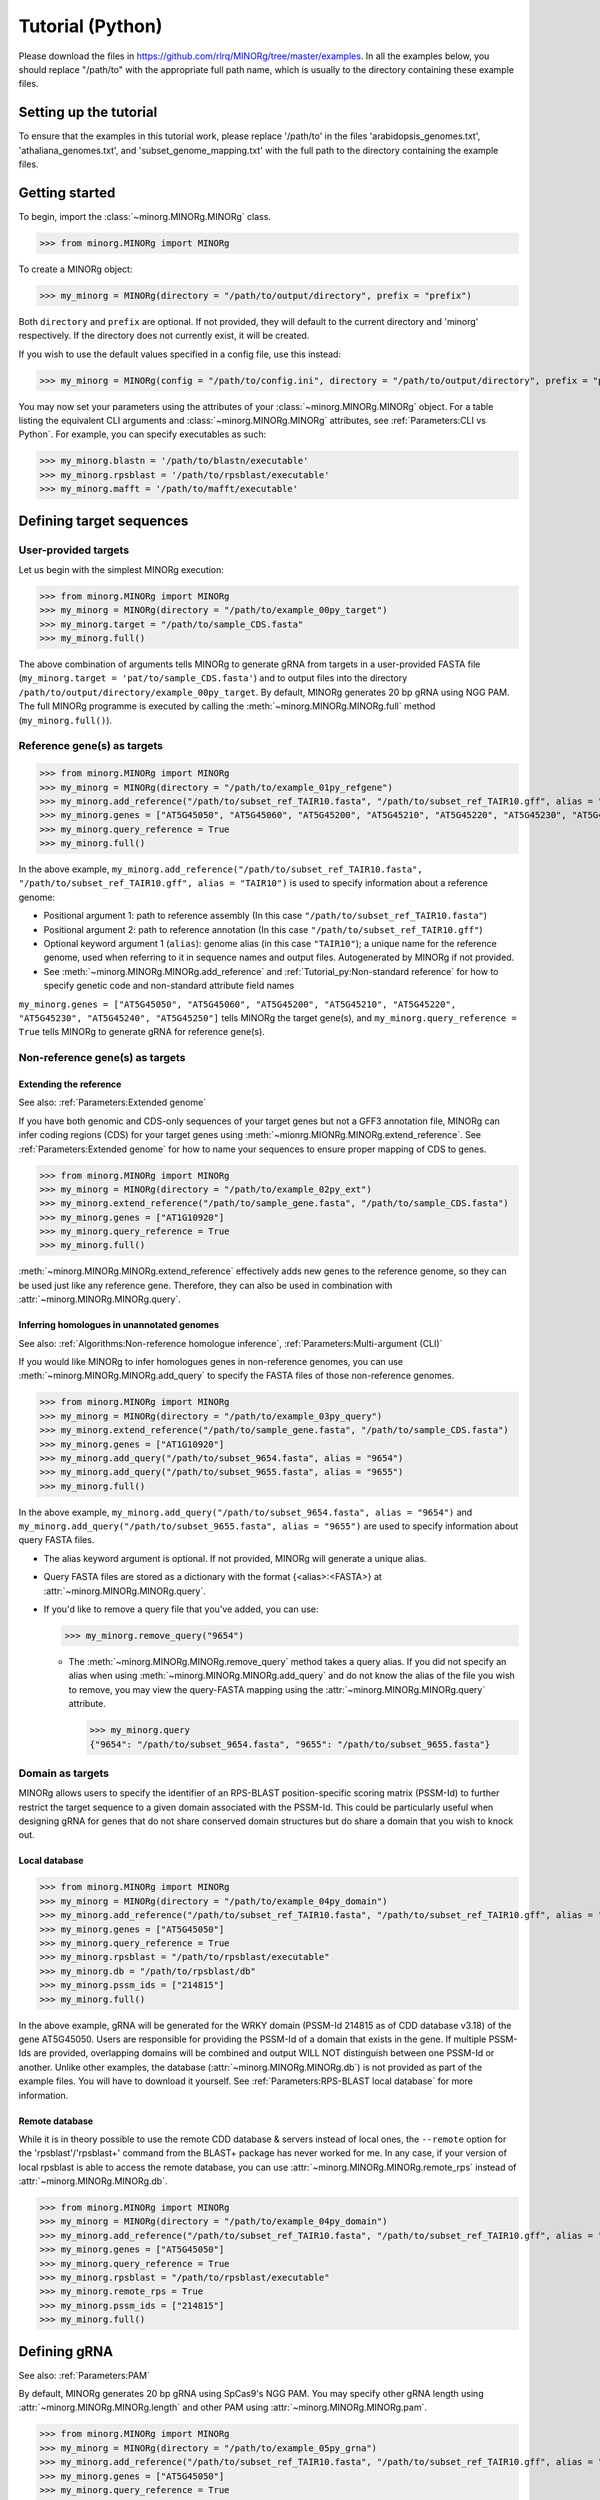 Tutorial (Python)
=================

Please download the files in https://github.com/rlrq/MINORg/tree/master/examples. In all the examples below, you should replace "/path/to" with the appropriate full path name, which is usually to the directory containing these example files.

Setting up the tutorial
~~~~~~~~~~~~~~~~~~~~~~~

To ensure that the examples in this tutorial work, please replace '/path/to' in the files 'arabidopsis_genomes.txt', 'athaliana_genomes.txt', and 'subset_genome_mapping.txt' with the full path to the directory containing the example files.


Getting started
~~~~~~~~~~~~~~~

To begin, import the :class:`~minorg.MINORg.MINORg` class.

>>> from minorg.MINORg import MINORg

To create a MINORg object:

>>> my_minorg = MINORg(directory = "/path/to/output/directory", prefix = "prefix")

Both ``directory`` and ``prefix`` are optional. If not provided, they will default to the current directory and 'minorg' respectively. If the directory does not currently exist, it will be created.

If you wish to use the default values specified in a config file, use this instead:

>>> my_minorg = MINORg(config = "/path/to/config.ini", directory = "/path/to/output/directory", prefix = "prefix")

You may now set your parameters using the attributes of your :class:`~minorg.MINORg.MINORg` object. For a table listing the equivalent CLI arguments and :class:`~minorg.MINORg.MINORg` attributes, see :ref:`Parameters:CLI vs Python`. For example, you can specify executables as such:

>>> my_minorg.blastn = '/path/to/blastn/executable'
>>> my_minorg.rpsblast = '/path/to/rpsblast/executable'
>>> my_minorg.mafft = '/path/to/mafft/executable'

Defining target sequences
~~~~~~~~~~~~~~~~~~~~~~~~~

User-provided targets
+++++++++++++++++++++

Let us begin with the simplest MINORg execution:

>>> from minorg.MINORg import MINORg
>>> my_minorg = MINORg(directory = "/path/to/example_00py_target")
>>> my_minorg.target = "/path/to/sample_CDS.fasta"
>>> my_minorg.full()

The above combination of arguments tells MINORg to generate gRNA from targets in a user-provided FASTA file (``my_minorg.target = 'pat/to/sample_CDS.fasta'``) and to output files into the directory ``/path/to/output/directory/example_00py_target``. By default, MINORg generates 20 bp gRNA using NGG PAM. The full MINORg programme is executed by calling the :meth:`~minorg.MINORg.MINORg.full` method (``my_minorg.full()``).

Reference gene(s) as targets
++++++++++++++++++++++++++++

>>> from minorg.MINORg import MINORg
>>> my_minorg = MINORg(directory = "/path/to/example_01py_refgene")
>>> my_minorg.add_reference("/path/to/subset_ref_TAIR10.fasta", "/path/to/subset_ref_TAIR10.gff", alias = "TAIR10")
>>> my_minorg.genes = ["AT5G45050", "AT5G45060", "AT5G45200", "AT5G45210", "AT5G45220", "AT5G45230", "AT5G45240", "AT5G45250"]
>>> my_minorg.query_reference = True
>>> my_minorg.full()

In the above example, ``my_minorg.add_reference("/path/to/subset_ref_TAIR10.fasta", "/path/to/subset_ref_TAIR10.gff", alias = "TAIR10")`` is used to specify information about a reference genome:

* Positional argument 1: path to reference assembly (In this case ``"/path/to/subset_ref_TAIR10.fasta"``)
* Positional argument 2: path to reference annotation (In this case ``"/path/to/subset_ref_TAIR10.gff"``)
* Optional keyword argument 1 (``alias``): genome alias (in this case ``"TAIR10"``); a unique name for the reference genome, used when referring to it in sequence names and output files. Autogenerated by MINORg if not provided.
* See :meth:`~minorg.MINORg.MINORg.add_reference` and :ref:`Tutorial_py:Non-standard reference` for how to specify genetic code and non-standard attribute field names

``my_minorg.genes = ["AT5G45050", "AT5G45060", "AT5G45200", "AT5G45210", "AT5G45220", "AT5G45230", "AT5G45240", "AT5G45250"]`` tells MINORg the target gene(s), and ``my_minorg.query_reference = True`` tells MINORg to generate gRNA for reference gene(s).

Non-reference gene(s) as targets
++++++++++++++++++++++++++++++++

Extending the reference
^^^^^^^^^^^^^^^^^^^^^^^

See also: :ref:`Parameters:Extended genome`

If you have both genomic and CDS-only sequences of your target genes but not a GFF3 annotation file, MINORg can infer coding regions (CDS) for your target genes using :meth:`~mionrg.MIONRg.MINORg.extend_reference`. See :ref:`Parameters:Extended genome` for how to name your sequences to ensure proper mapping of CDS to genes.

>>> from minorg.MINORg import MINORg
>>> my_minorg = MINORg(directory = "/path/to/example_02py_ext")
>>> my_minorg.extend_reference("/path/to/sample_gene.fasta", "/path/to/sample_CDS.fasta")
>>> my_minorg.genes = ["AT1G10920"]
>>> my_minorg.query_reference = True
>>> my_minorg.full()

:meth:`~minorg.MINORg.MINORg.extend_reference` effectively adds new genes to the reference genome, so they can be used just like any reference gene. Therefore, they can also be used in combination with :attr:`~minorg.MINORg.MINORg.query`.

Inferring homologues in unannotated genomes
^^^^^^^^^^^^^^^^^^^^^^^^^^^^^^^^^^^^^^^^^^^

See also: :ref:`Algorithms:Non-reference homologue inference`, :ref:`Parameters:Multi-argument (CLI)`

If you would like MINORg to infer homologues genes in non-reference genomes, you can use :meth:`~minorg.MINORg.MINORg.add_query` to specify the FASTA files of those non-reference genomes.

>>> from minorg.MINORg import MINORg
>>> my_minorg = MINORg(directory = "/path/to/example_03py_query")
>>> my_minorg.extend_reference("/path/to/sample_gene.fasta", "/path/to/sample_CDS.fasta")
>>> my_minorg.genes = ["AT1G10920"]
>>> my_minorg.add_query("/path/to/subset_9654.fasta", alias = "9654")
>>> my_minorg.add_query("/path/to/subset_9655.fasta", alias = "9655")
>>> my_minorg.full()

In the above example, ``my_minorg.add_query("/path/to/subset_9654.fasta", alias = "9654")`` and ``my_minorg.add_query("/path/to/subset_9655.fasta", alias = "9655")`` are used to specify information about query FASTA files.

* The alias keyword argument is optional. If not provided, MINORg will generate a unique alias.
* Query FASTA files are stored as a dictionary with the format {<alias>:<FASTA>} at :attr:`~minorg.MINORg.MINORg.query`.
* If you'd like to remove a query file that you've added, you can use:
  
  >>> my_minorg.remove_query("9654")
  
  * The :meth:`~minorg.MINORg.MINORg.remove_query` method takes a query alias. If you did not specify an alias when using :meth:`~minorg.MINORg.MINORg.add_query` and do not know the alias of the file you wish to remove, you may view the query-FASTA mapping using the :attr:`~minorg.MINORg.MINORg.query` attribute.
    
    >>> my_minorg.query
    {"9654": "/path/to/subset_9654.fasta", "9655": "/path/to/subset_9655.fasta"}


Domain as targets
+++++++++++++++++

MINORg allows users to specify the identifier of an RPS-BLAST position-specific scoring matrix (PSSM-Id) to further restrict the target sequence to a given domain associated with the PSSM-Id. This could be particularly useful when designing gRNA for genes that do not share conserved domain structures but do share a domain that you wish to knock out.

Local database
^^^^^^^^^^^^^^

>>> from minorg.MINORg import MINORg
>>> my_minorg = MINORg(directory = "/path/to/example_04py_domain")
>>> my_minorg.add_reference("/path/to/subset_ref_TAIR10.fasta", "/path/to/subset_ref_TAIR10.gff", alias = "TAIR10")
>>> my_minorg.genes = ["AT5G45050"]
>>> my_minorg.query_reference = True
>>> my_minorg.rpsblast = "/path/to/rpsblast/executable"
>>> my_minorg.db = "/path/to/rpsblast/db"
>>> my_minorg.pssm_ids = ["214815"]
>>> my_minorg.full()

In the above example, gRNA will be generated for the WRKY domain (PSSM-Id 214815 as of CDD database v3.18) of the gene AT5G45050. Users are responsible for providing the PSSM-Id of a domain that exists in the gene. If multiple PSSM-Ids are provided, overlapping domains will be combined and output WILL NOT distinguish between one PSSM-Id or another. Unlike other examples, the database (:attr:`~minorg.MINORg.MINORg.db`) is not provided as part of the example files. You will have to download it yourself. See :ref:`Parameters:RPS-BLAST local database` for more information.

Remote database
^^^^^^^^^^^^^^^

While it is in theory possible to use the remote CDD database & servers instead of local ones, the ``--remote`` option for the 'rpsblast'/'rpsblast+' command from the BLAST+ package has never worked for me. In any case, if your version of local rpsblast is able to access the remote database, you can use :attr:`~minorg.MINORg.MINORg.remote_rps` instead of :attr:`~minorg.MINORg.MINORg.db`.

>>> from minorg.MINORg import MINORg
>>> my_minorg = MINORg(directory = "/path/to/example_04py_domain")
>>> my_minorg.add_reference("/path/to/subset_ref_TAIR10.fasta", "/path/to/subset_ref_TAIR10.gff", alias = "TAIR10")
>>> my_minorg.genes = ["AT5G45050"]
>>> my_minorg.query_reference = True
>>> my_minorg.rpsblast = "/path/to/rpsblast/executable"
>>> my_minorg.remote_rps = True
>>> my_minorg.pssm_ids = ["214815"]
>>> my_minorg.full()

Defining gRNA
~~~~~~~~~~~~~

See also: :ref:`Parameters:PAM`

By default, MINORg generates 20 bp gRNA using SpCas9's NGG PAM. You may specify other gRNA length using :attr:`~minorg.MINORg.MINORg.length` and other PAM using :attr:`~minorg.MINORg.MINORg.pam`.

>>> from minorg.MINORg import MINORg
>>> my_minorg = MINORg(directory = "/path/to/example_05py_grna")
>>> my_minorg.add_reference("/path/to/subset_ref_TAIR10.fasta", "/path/to/subset_ref_TAIR10.gff", alias = "TAIR10")
>>> my_minorg.genes = ["AT5G45050"]
>>> my_minorg.query_reference = True
>>> my_minorg.length = 19
>>> my_minorg.pam = "Cas12a"
>>> my_minorg.full()

In the example above, MINORg will generate 19 bp gRNA (``my_minorg.length = 19``) using Cas12a's unusual 5' PAM pattern (TTTV<gRNA>) (``my_minorg.pam = "Cas12a"``). MINORg has several built-in PAMs (see :ref:`Parameters:Preset PAM patterns` for options), and also supports customisable PAM patterns using ambiguous bases and regular expressions (see :ref:`Parameters:PAM` for format).

Filtering gRNA
~~~~~~~~~~~~~~

MINORg supports 3 different gRNA filtering options, all of which can be used together.

Filter by GC content
++++++++++++++++++++

>>> from minorg.MINORg import MINORg
>>> my_minorg = MINORg(directory = "/path/to/example_06py_gc")
>>> my_minorg.add_reference("/path/to/subset_ref_TAIR10.fasta", "/path/to/subset_ref_TAIR10.gff", alias = "TAIR10")
>>> my_minorg.genes = ["AT5G45050"]
>>> my_minorg.query_reference = True
>>> my_minorg.gc_min = 0.2
>>> my_minorg.gc_max = 0.8
>>> my_minorg.full()

In the above example, MINORg will exclude gRNA with less than 20% (``my_minorg.gc_min = 0.2``) or greater than 80% (``my_minorg.gc_min = 0.8``) GC content. By default, minimum GC content is 30% and maximum is 70%.

Filter by off-target
++++++++++++++++++++
See: :ref:`Algorithms:Off-target assessment`

>>> from minorg.MINORg import MINORg
>>> my_minorg = MINORg(directory = "/path/to/example_07py_ot_ref")
>>> my_minorg.add_reference("/path/to/subset_ref_TAIR10.fasta", "/path/to/subset_ref_TAIR10.gff", alias = "TAIR10")
>>> my_minorg.genes = ["AT5G45050"]
>>> my_minorg.query_reference = True
>>> my_minorg.screen_reference = True
>>> my_minorg.add_background("/path/to/subset_ref_Araly2.fasta", alias = "araly")
>>> my_minorg.add_background("/path/to/subset_ref_Araha1.fasta", alias = "araha")
>>> my_minorg.add_background("/path/to/subset_9654.fasta", alias = "9654")
>>> my_minorg.add_background("/path/to/subset_9655.fasta", alias = "9655")
>>> my_minorg.ot_gap = 2
>>> my_minorg.ot_mismatch = 2
>>> my_minorg.full()

In the above example, MINORg will screen gRNA for off-targets in:

* The reference genome (``my_minorg.screen_reference``)
* Four different FASTA files (``my_minorg.add_background("<FASTA>", alias = "<alias>")``)
  
  * The alias keyword argument is optional. If not provided, MINORg will generate a unique alias.
  * Note that any AT5G45050 homologues in these four FASTA files will NOT be masked. This means that only gRNA that do not target any AT5G45050 homologues in these four genomes will pass this off-target check.
    * To mask homologues in these genomes, you will need to provide a FASTA file containing the sequences of their homologues using ``my_minorg.mask = ["/path/to/to_mask_1.fasta", "/path/to/to_mask_2.fasta"]``. You may use subcommand :meth:`~minorg.MINORg.MINORg.seq` (see :ref:`Tutorial_py:Subcommand :meth:\`~minorg.MINORg.MINORg.seq\``) to identify these homologues.

:attr:`~minorg.MINORg.MINORg.ot_gap` and :attr:`~minorg.MINORg.MINORg.ot_mismatch` control the minimum number of gaps or mismatches off-target gRNA hits must have to be considered non-problematic; any gRNA with at least one problematic gRNA hit will be excluded. See :ref:`Algorithms:Off-target assessment` for more on the off-target assessment algorithm.

In the case above, ``my_minorg.screen_reference = True`` is actually redundant as the genome from which targets are obtained (which, because of ``my_minorg.query_reference``, is the reference genome) are automatically included for background check. However, in the example below, when the targets are from **non-reference genomes**, the reference genome is not automatically included for off-target assessment and thus :attr:`~minorg.MINORg.MINORg.screen_reference` is NOT redundant. Additionally, do note that the genes specified using :attr:`~minorg.MINORg.MINORg.gene` are masked in the reference genome, such that any gRNA hits to them are NOT considered off-target and will NOT be excluded.

>>> from minorg.MINORg import MINORg
>>> my_minorg = MINORg(directory = "/path/to/example_08py_ot_nonref")
>>> my_minorg.add_reference("/path/to/subset_ref_TAIR10.fasta", "/path/to/subset_ref_TAIR10.gff", alias = "TAIR10")
>>> my_minorg.genes = ["AT5G45050"]
>>> my_minorg.add_query("/path/to/subset_9654.fasta", alias = "9654")
>>> my_minorg.screen_reference = True
>>> my_minorg.add_background("/path/to/subset_ref_Araly2.fasta", alias = "araly")
>>> my_minorg.add_background("/path/to/subset_ref_Araha1.fasta", alias = "araha")
>>> my_minorg.add_background("/path/to/subset_9655.fasta", alias = "9655")
>>> my_minorg.ot_gap = 2
>>> my_minorg.ot_mismatch = 2
>>> my_minorg.full()

PAM-less off-target check
^^^^^^^^^^^^^^^^^^^^^^^^^

By default, MINORg checks for the presence of PAM sites next to potential off-target hits. If there are no PAM sites, MINORg considers that hit non-problematic. You may override this behaviour by setting :attr:`~minorg.MINORg.MINORg.ot_pamless` to ``True``. This tells MINORg to mark off-target hits that meet the :attr:`~minorg.MINORg.MINORg.ot_gap` or :attr:`~minorg.MINORg.MINORg.ot_mismatch` thresholds as problematic regardless of the presence or absence of PAM sites nearby.

>>> from minorg.MINORg import MINORg
>>> my_minorg = MINORg(directory = "/path/to/example_09py_ot_pamless")
>>> my_minorg.add_reference("/path/to/subset_ref_TAIR10.fasta", "/path/to/subset_ref_TAIR10.gff", alias = "TAIR10")
>>> my_minorg.genes = ["AT5G45050"]
>>> my_minorg.add_query("/path/to/subset_9654.fasta", alias = "9654")
>>> my_minorg.screen_reference = True
>>> my_minorg.add_background("/path/to/subset_ref_Araly2.fasta", alias = "araly")
>>> my_minorg.add_background("/path/to/subset_ref_Araha1.fasta", alias = "araha")
>>> my_minorg.add_background("/path/to/subset_9655.fasta", alias = "9655")
>>> my_minorg.ot_gap = 2
>>> my_minorg.ot_mismatch = 2
>>> my_minorg.ot_pamless = True
>>> my_minorg.full()

Skip off-target check
^^^^^^^^^^^^^^^^^^^^^

To skip off-target check entirely, use ``background_check = False`` when calling :meth:`~minorg.MINORg.MINORg.full`.

>>> from minorg.MINORg import MINORg
>>> my_minorg = MINORg(directory = "/path/to/example_10py_skipbgcheck")
>>> my_minorg.add_reference("/path/to/subset_ref_TAIR10.fasta", "/path/to/subset_ref_TAIR10.gff", alias = "TAIR10")
>>> my_minorg.genes = ["AT5G45050"]
>>> my_minorg.query_reference = True
>>> my_minorg.full(background_check = False)

Filter by feature
+++++++++++++++++
See: :ref:`Algorithms:Within-feature inference`

By default, when :attr:`~minorg.MINORg.MINORg.genes` is set, MINORg restricts gRNA to coding regions (CDS). For more on how MINORg does this for inferred, unannotated homologues, see :ref:`Algorithms:Within-feature inference`. You may change the feature type in which to design gRNA using the attribute :attr:`~minorg.MINORg.MINORg.feature`. See column 3 of your GFF3 file for valid feature types (see https://en.wikipedia.org/wiki/General_feature_format for more on GFF file format).

>>> from minorg.MINORg import MINORg
>>> my_minorg = MINORg(directory = "/path/to/example_11py_withinfeature")
>>> my_minorg.add_reference("/path/to/subset_ref_TAIR10.fasta", "/path/to/subset_ref_TAIR10.gff", alias = "TAIR10")
>>> my_minorg.genes = ["AT5G45050"]
>>> my_minorg.query_reference = True
>>> my_minorg.feature = "three_prime_UTR"
>>> my_minorg.full(background_check = False)

Subcommands
~~~~~~~~~~~

MINORg comprises of four main steps:

#. Target sequence identification
#. Candidate gRNA generation
#. gRNA filtering
#. Minimum gRNA set generation

As users may only wish to execute a subset of these steps instead of the full programme (:meth:`~minorg.MINORg.MINORg.full`), MINORg also provides four subcommands (methods) corresponding to these four steps:

#. :meth:`~minorg.MINORg.MINORg.seq`
#. :meth:`~minorg.MINORg.MINORg.grna`
#. :meth:`~minorg.MINORg.MINORg.filter`, which itself calls three other methods

   * :meth:`~minorg.MINORg.MINORg.filter_background`
   * :meth:`~minorg.MINORg.MINORg.filter_feature`
   * :meth:`~minorg.MINORg.MINORg.filter_gc`
   
#. :meth:`~minorg.MINORg.MINORg.minimumset`

The subcommands may be useful if you already have a preferred off-target/on-target assessment software. In this case, you may execute subcommands :meth:`~minorg.MINORg.MINORg.seq` and :meth:`~minorg.MINORg.MINORg.grna`, submit the gRNA output by MINORg for off-target/on-target assessment, update the .map file output by MINORg with the status of each gRNA for that off-target/on-target assessment, and execute :meth:`~minorg.MINORg.MINORg.minimumset` to obtain a desired number of minimum gRNA sets. Note that if you do this, you should re-read the updated .map file into MINORg using :meth:`~minorg.MINORg.MINORg.parse_grna_map_from_file` so MINORg can replace the gRNA data stored in memory with your updated gRNA data.

Subcommand :meth:`~minorg.MINORg.MINORg.seq`
++++++++++++++++++++++++++++++++++++++++++++

TODO


Non-standard reference
++++++++++++++++++++++

Non-standard genetic code
^^^^^^^^^^^^^^^^^^^^^^^^^

When using :attr:`~minorg.MINORg.MINORg.pssm_ids`, users should ensure that the correct genetic code has been specified for reference genomes using the ``genetic_code`` keyword argument when adding reference genomes using :meth:`~minorg.MINORg.MINORg.add_reference`, as MINORg has to first translate CDS into peptides for domain search using RPS-BLAST. The default genetic code is the Standard Code. Please refer to https://www.ncbi.nlm.nih.gov/Taxonomy/Utils/wprintgc.cgi for genetic code numbers and names.


>>> from minorg.MINORg import MINORg
>>> my_minorg = MINORg(directory = "/path/to/example_XXpy_geneticcode")
>>> my_minorg.add_reference("/path/to/subset_ref_yeast_mt.fasta", "/path/to/subset_ref_yeast_mt.gff", alias = "yeast_mt", genetic_code = 3) ## specify genetic code here
>>> my_minorg.genes = ["gene-Q0275"]
>>> my_minorg.query_reference = True
>>> my_minorg.pssm_ids = ["366140"]
>>> my_minorg.full()

In the above example, the gene 'gene-Q0275' is a yeast mitochondrial gene, and ``my_minorg.pssm_ids = ["366140"]`` specifies the PSSM-Id for the COX3 domain in the Cdd v3.18 RPS-BLAST database. The genetic code number for yeast mitochondrial code is '3'.

As a failsafe, MINORg does not terminate translated peptide sequences at the first stop codon. This ensures that any codons after an incorrectly translated premature stop codon will still be translated. Typically, a handful of mistranslated codons can still result in the correct RPS-BLAST domain hits, although hit scores may be slightly lower. Nevertheless, to ensure maximum accuracy, the correct genetic code is preferred.


Non-standard GFF3 attribute field names
^^^^^^^^^^^^^^^^^^^^^^^^^^^^^^^^^^^^^^^

See also: :ref:`Parameters:Attribute modification`

MINORg requires standard attribute field names in GFF3 files in order to properly map subfeatures to their parent features (e.g. map CDS to mRNA, and mRNA to gene). Non-standard field names should be mapped to standard ones using the ``attr_mod`` (for 'attribute modification') keyword argument when adding reference genomes using :meth:`~minorg.MINORg.MINORg.add_reference`.

>>> from minorg.MINORg import MINORg
>>> my_minorg = MINORg(directory = "/path/to/example_XXpy_attrmod")
>>> my_minorg.add_reference("/path/to/subset_ref_irgsp.fasta", "/path/to/subset_ref_irgsp.gff", alias = "irgsp", attr_mod = {"mRNA": {"Parent": "Locus_id"}}) ## specify attribute modifications
>>> my_minorg.genes = ["Os01t0100100"]
>>> my_minorg.query_reference = True
>>> my_minorg.full()

The IRGSP 1.0 reference genome for rice (*Oryza sativa* subsp. Nipponbare) uses a non-standard attribute field name for mRNA entries in their GFF3 file. Instead of 'Parent', which is the standard name of the field used to map a feature to its parent feature, mRNA entries in the IRGSP 1.0 annotation use 'Locus_id'. See :ref:`Parameters:Attribute modification` for more details on how to format the input to ``attr_mod``.

Multithreading
~~~~~~~~~~~~~~

MINORg supports multi-threading in order to process files in parallel. Any excess threads may also be used for BLAST. This is most useful when you are querying multiple genomes (whether using ``--query`` or ``--indv``), have multiple reference genomes (``--reference``), or multiple background sequences (``--background``).

To run MINORg with parallel processing, use ``--thread <number of threads>``.

.. code-block:: bash

   $ minorg --directory ./example_31_thread \
            --query ./subset_9654.fasta --query ./subset_9655.fasta \
            --gene AT1G10920 \
            --extend-gene ./sample_gene.fasta --extend-cds ./sample_CDS.fasta \
            --thread 2

Differences between CLI and Python versions
~~~~~~~~~~~~~~~~~~~~~~~~~~~~~~~~~~~~~~~~~~~

Note that, unlike the command line, the Python package does not support aliases even if the config file has been set up appropriately for command line executions. Therefore, there are no true equivalents to ``--cluster``, ``--indv``, or ``--reference``.

To specify cluster genes (analogous to ``--cluster`` and ``--gene``):

>>> my_minorg.cluster = 'RPS6' ## incorrect; this attribute does not exist; does not throw error now but will cause problems later
>>> my_minorg.genes = ['AT5G46260','AT5G46270','AT5G46450','AT5G46470','AT5G46490','AT5G46510','AT5G46520'] ## correct

To specify query FASTA files (analogous to ``--indv`` and ``--query``):

>>> my_minorg.indv = '9654,9655' ## incorrect; this attribute does not exist; does not throw error now but will cause problems later
>>> my_minorg.query = {'9654': '/path/to/subset_9654.fasta', '9655': '/path/to/subset_9655.fasta'} ## correct

To specify reference genomes (analogous to ``--reference``, ``--assembly``, ``--annotation``, ``--attr-mod``, and ``--genetic-code``; note that ``attr_mod`` and ``genetic_code`` are optional if the annotation uses standard attribute field names and the standard genetic code, which the example below does):

>>> my_minorg.reference = 'TAIR10' ## incorrect
AttributeError: can't set attribute
>>> my_minorg.add_reference('TAIR10', '/path/to/TAIR10.fasta', '/path/to/TARI10.gff3', genetic_code = 1, atr_mod = {}) ## correct


